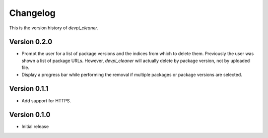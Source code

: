 =========
Changelog
=========

This is the version history of `devpi_cleaner`.

Version 0.2.0
=============

* Prompt the user for a list of package versions and the indices from which to delete them. Previously the user was
  shown a list of package URLs. However, `devpi_cleaner` will actually delete by package version, not by uploaded file.
* Display a progress bar while performing the removal if multiple packages or package versions are selected.

Version 0.1.1
=============

* Add support for HTTPS.

Version 0.1.0
=============

* Initial release
